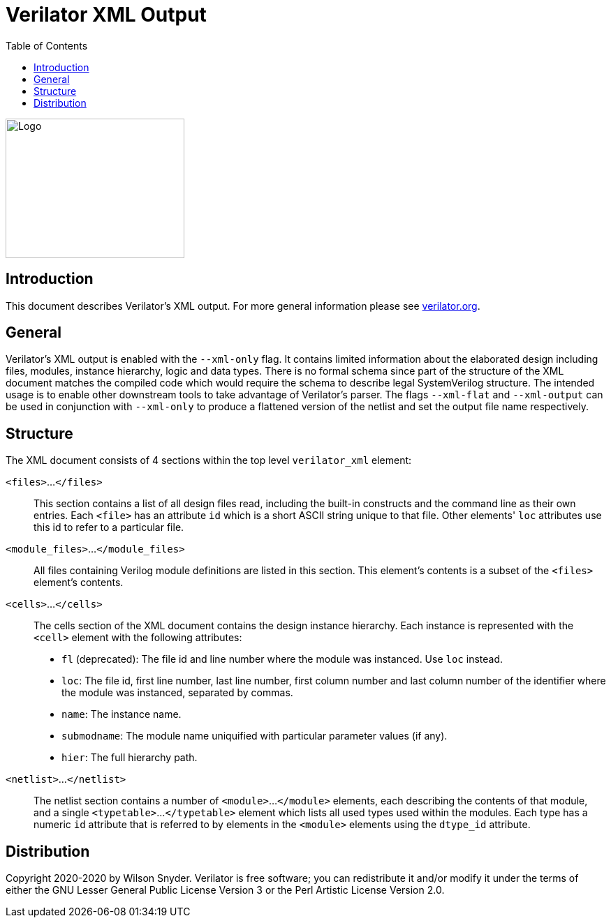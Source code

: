 = Verilator XML Output
:toc: right

// Github doesn't render unless absolute URL
image::https://www.veripool.org/img/verilator_256_200_min.png[Logo,256,200,role="right"]

== Introduction

This document describes Verilator's XML output. For more general information
please see https://verilator.org[verilator.org].

== General

Verilator's XML output is enabled with the `--xml-only` flag. It contains
limited information about the elaborated design including files, modules,
instance hierarchy, logic and data types. There is no formal schema since part
of the structure of the XML document matches the compiled code which would
require the schema to describe legal SystemVerilog structure. The intended
usage is to enable other downstream tools to take advantage of Verilator's
parser. The flags `--xml-flat` and `--xml-output` can be used in conjunction
with `--xml-only` to produce a flattened version of the netlist and set the
output file name respectively.

== Structure

The XML document consists of 4 sections within the top level `verilator_xml`
element:

`<files>`...`</files>`::

This section contains a list of all design files read, including the
built-in constructs and the command line as their own entries.  Each
`<file>` has an attribute `id` which is a short ASCII string unique to that
file. Other elements' `loc` attributes use this id to refer to a particular
file.

`<module_files>`...`</module_files>`::

All files containing Verilog module definitions are listed in this section.
This element's contents is a subset of the `<files>` element's contents.

`<cells>`...`</cells>`::

The cells section of the XML document contains the design instance
hierarchy.  Each instance is represented with the `<cell>` element with the
following attributes:

* `fl` (deprecated): The file id and line number where the module was
  instanced.  Use `loc` instead.

* `loc`: The file id, first line number, last line number, first column
   number and last column number of the identifier where the module was
   instanced, separated by commas.

* `name`: The instance name.

* `submodname`: The module name uniquified with particular parameter values (if any).

* `hier`: The full hierarchy path.

`<netlist>`...`</netlist>`::

The netlist section contains a number of `<module>`...`</module>` elements,
each describing the contents of that module, and a single `<typetable>`...
`</typetable>` element which lists all used types used within the
modules. Each type has a numeric `id` attribute that is referred to by
elements in the `<module>` elements using the `dtype_id` attribute.

== Distribution

Copyright 2020-2020 by Wilson Snyder.  Verilator is free software; you can
redistribute it and/or modify it under the terms of either the GNU Lesser
General Public License Version 3 or the Perl Artistic License Version 2.0.
// SPDX-License-Identifier: LGPL-3.0-only OR Artistic-2.0
